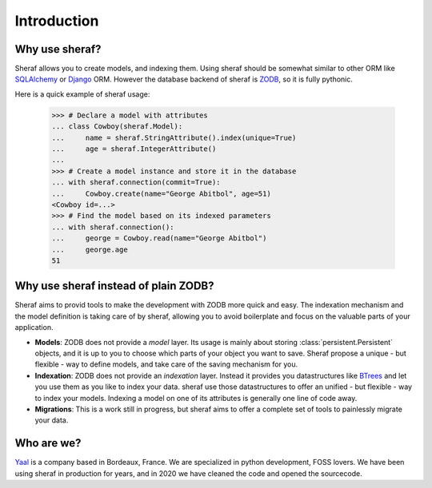 Introduction
============

Why use sheraf?
---------------

Sheraf allows you to create models, and indexing them. Using sheraf
should be somewhat similar to other ORM like `SQLAlchemy`_ or `Django`_ ORM.
However the database backend of sheraf is `ZODB`_, so it is fully pythonic.

Here is a quick example of sheraf usage:

    >>> # Declare a model with attributes
    ... class Cowboy(sheraf.Model):
    ...     name = sheraf.StringAttribute().index(unique=True)
    ...     age = sheraf.IntegerAttribute()
    ...
    >>> # Create a model instance and store it in the database
    ... with sheraf.connection(commit=True):
    ...     Cowboy.create(name="George Abitbol", age=51)
    <Cowboy id=...>
    >>> # Find the model based on its indexed parameters
    ... with sheraf.connection():
    ...     george = Cowboy.read(name="George Abitbol")
    ...     george.age
    51

Why use sheraf instead of plain ZODB?
-------------------------------------

Sheraf aims to provid tools to make the development with ZODB more
quick and easy. The indexation mechanism and the model definition
is taking care of by sheraf, allowing you to avoid boilerplate and focus
on the valuable parts of your application.

- **Models**: ZODB does not provide a *model* layer. Its usage is mainly about storing
  :class:`persistent.Persistent` objects, and it is up to you to choose which
  parts of your object you want to save. Sheraf propose a unique - but flexible - way
  to define models, and take care of the saving mechanism for you.
- **Indexation**: ZODB does not provide an *indexation* layer. Instead it provides you
  datastructures like `BTrees`_ and let you use them as you like to index your data.
  sheraf use those datastructures to offer an unified - but flexible - way to index your
  models. Indexing a model on one of its attributes is generally one line of code away.
- **Migrations**: This is a work still in progress, but sheraf aims to offer a complete
  set of tools to painlessly migrate your data.

Who are we?
-----------

`Yaal`_ is a company based in Bordeaux, France. We are specialized in python development,
FOSS lovers. We have been using sheraf in production for years, and in 2020 we have cleaned
the code and opened the sourcecode.

.. _SQLAlchemy: https://docs.sqlalchemy.org/
.. _Django: https://docs.djangoproject.com
.. _ZODB: https://zodb-docs.readthedocs.io
.. _BTrees: https://btrees.readthedocs.io
.. _Yaal: https://yaal.fr

